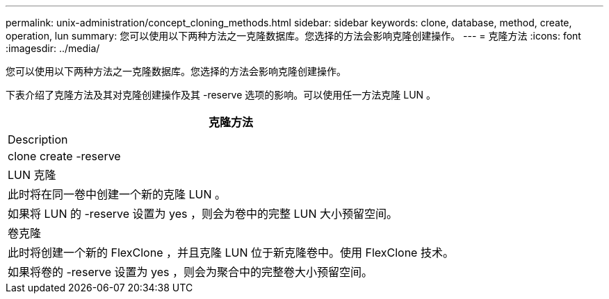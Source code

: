 ---
permalink: unix-administration/concept_cloning_methods.html 
sidebar: sidebar 
keywords: clone, database, method, create, operation, lun 
summary: 您可以使用以下两种方法之一克隆数据库。您选择的方法会影响克隆创建操作。 
---
= 克隆方法
:icons: font
:imagesdir: ../media/


[role="lead"]
您可以使用以下两种方法之一克隆数据库。您选择的方法会影响克隆创建操作。

下表介绍了克隆方法及其对克隆创建操作及其 -reserve 选项的影响。可以使用任一方法克隆 LUN 。

|===
| 克隆方法 


| Description 


| clone create -reserve 


 a| 
LUN 克隆



 a| 
此时将在同一卷中创建一个新的克隆 LUN 。



 a| 
如果将 LUN 的 -reserve 设置为 yes ，则会为卷中的完整 LUN 大小预留空间。



 a| 
卷克隆



 a| 
此时将创建一个新的 FlexClone ，并且克隆 LUN 位于新克隆卷中。使用 FlexClone 技术。



 a| 
如果将卷的 -reserve 设置为 yes ，则会为聚合中的完整卷大小预留空间。

|===